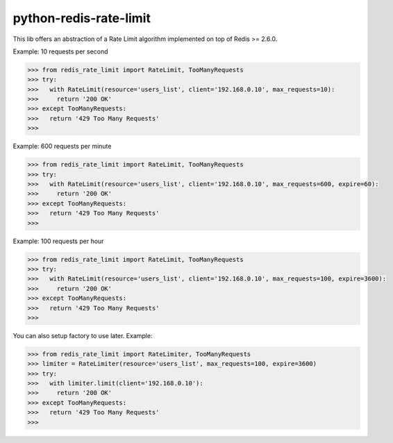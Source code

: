 python-redis-rate-limit
=======================

.. image:: https://travis-ci.org/EvoluxBR/python-redis-rate-limit.svg?branch=master
    :target: https://travis-ci.org/EvoluxBR/python-redis-rate-limit

.. image:: https://img.shields.io/pypi/v/python-redis-rate-limit.svg
    :target: https://pypi.python.org/pypi/python-redis-rate-limit


This lib offers an abstraction of a Rate Limit algorithm implemented on top of
Redis >= 2.6.0.

Example: 10 requests per second

.. code-block:: python

    >>> from redis_rate_limit import RateLimit, TooManyRequests
    >>> try:
    >>>   with RateLimit(resource='users_list', client='192.168.0.10', max_requests=10):
    >>>     return '200 OK'
    >>> except TooManyRequests:
    >>>   return '429 Too Many Requests'
    >>>

Example: 600 requests per minute

.. code-block:: python

    >>> from redis_rate_limit import RateLimit, TooManyRequests
    >>> try:
    >>>   with RateLimit(resource='users_list', client='192.168.0.10', max_requests=600, expire=60):
    >>>     return '200 OK'
    >>> except TooManyRequests:
    >>>   return '429 Too Many Requests'
    >>>

Example: 100 requests per hour

.. code-block:: python

    >>> from redis_rate_limit import RateLimit, TooManyRequests
    >>> try:
    >>>   with RateLimit(resource='users_list', client='192.168.0.10', max_requests=100, expire=3600):
    >>>     return '200 OK'
    >>> except TooManyRequests:
    >>>   return '429 Too Many Requests'
    >>>

You can also setup factory to use later.
Example:

.. code-block:: python

    >>> from redis_rate_limit import RateLimiter, TooManyRequests
    >>> limiter = RateLimiter(resource='users_list', max_requests=100, expire=3600)
    >>> try:
    >>>   with limiter.limit(client='192.168.0.10'):
    >>>     return '200 OK'
    >>> except TooManyRequests:
    >>>   return '429 Too Many Requests'
    >>>
